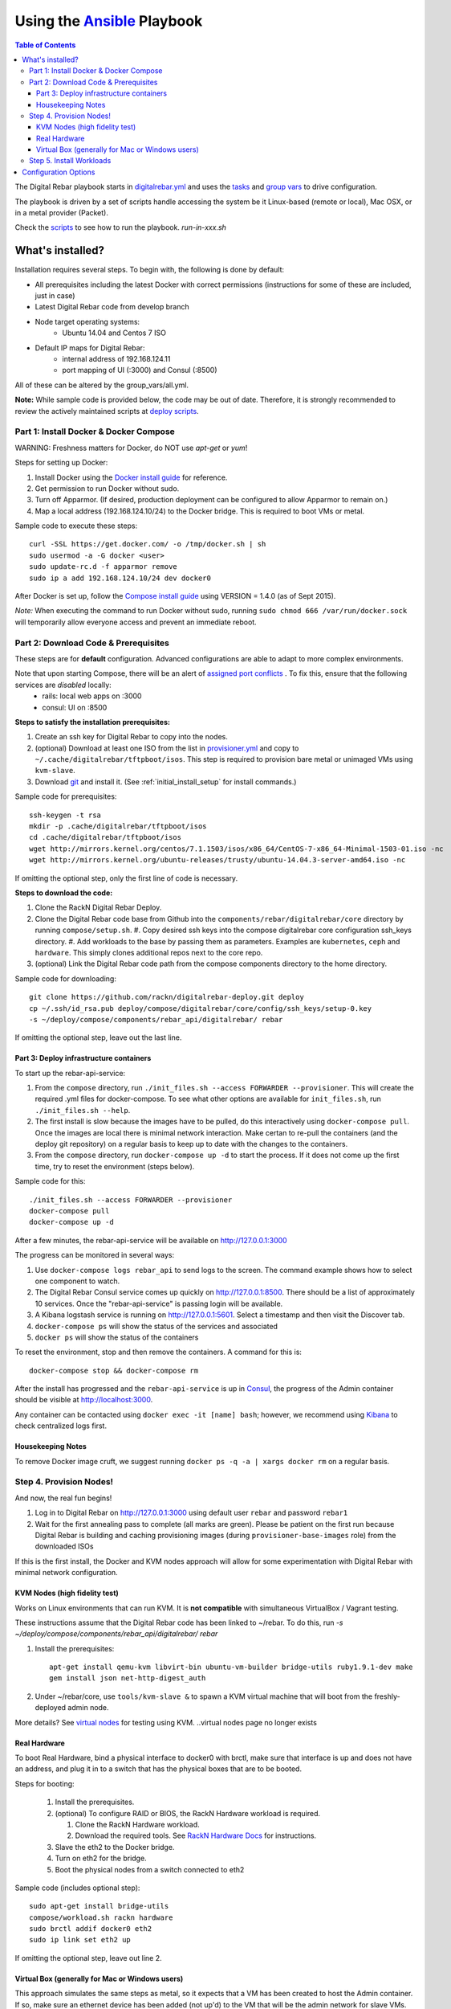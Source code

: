 Using the `Ansible <http://ansible.com>`_ Playbook
##################################################

.. contents:: Table of Contents
  :depth: 6

The Digital Rebar playbook starts in `digitalrebar.yml <https://github.com/rackn/digitalrebar-deploy/digitalrebar.yml>`_ and uses the `tasks <https://github.com/rackn/digitalrebar-deploy/tasks>`_ and `group vars <https://github.com/rackn/digitalrebar-deploy/group_vars>`_ to drive configuration.

The playbook is driven by a set of scripts handle accessing the system be it Linux-based (remote or local), Mac OSX, or in a metal provider (Packet).

Check the `scripts <https://github.com/rackn/digitalrebar-deploy>`_ to see how to run the playbook.  *run-in-xxx.sh*

What's installed?
"""""""""""""""""
Installation requires several steps. To begin with, the following is done by default:

* All prerequisites including the latest Docker with correct permissions (instructions for some of these are included, just in case)
* Latest Digital Rebar code from develop branch
* Node target operating systems:
    * Ubuntu 14.04 and Centos 7 ISO
* Default IP maps for Digital Rebar:
    * internal address of 192.168.124.11
    * port mapping of UI (:3000) and Consul (:8500)

All of these can be altered by the group_vars/all.yml.

**Note:** While sample code is provided below, the code may be out of date. Therefore, it is strongly recommended to review the actively maintained scripts at `deploy scripts <https://github.com/rackn/digitalrebar-deploy>`_.

Part 1: Install Docker & Docker Compose
~~~~~~~~~~~~~~~~~~~~~~~~~~~~~~~~~~~~~~~

WARNING: Freshness matters for Docker, do NOT use *apt-get* or *yum*!

Steps for setting up Docker:

#. Install Docker using the `Docker install guide <http://docs.docker.io/en/latest/installation/>`_ for reference.
#. Get permission to run Docker without sudo.
#. Turn off Apparmor. (If desired, production deployment can be configured to allow Apparmor to remain on.)
#. Map a local address (192.168.124.10/24) to the Docker bridge. This is required to boot VMs or metal.

Sample code to execute these steps::

  curl -SSL https://get.docker.com/ -o /tmp/docker.sh | sh
  sudo usermod -a -G docker <user>
  sudo update-rc.d -f apparmor remove
  sudo ip a add 192.168.124.10/24 dev docker0

After Docker is set up, follow the `Compose install guide <https://docs.docker.com/compose/install/>`_ using VERSION = 1.4.0 (as of Sept 2015).

*Note:* When executing the command to run Docker without sudo, running ``sudo chmod 666 /var/run/docker.sock`` will temporarily allow everyone access and prevent an immediate reboot.

Part 2: Download Code & Prerequisites
~~~~~~~~~~~~~~~~~~~~~~~~~~~~~~~~~~~
These steps are for **default** configuration.  Advanced configurations are able to adapt to more complex environments.

Note that upon starting Compose, there will be an alert of `assigned port conflicts <docker-compose-common.yml>`_ . To fix this, ensure that the following services are *disabled* locally:
   * rails: local web apps on :3000
   * consul: UI on :8500

**Steps to satisfy the installation prerequisites:**

#. Create an ssh key for Digital Rebar to copy into the nodes.
#. (optional) Download at least one ISO from the list in `provisioner.yml <https://github.com/digitalrebar/core/blob/develop/barclamps/provisioner.yml#L135>`_ and copy to ``~/.cache/digitalrebar/tftpboot/isos``.  This step is required to provision bare metal or unimaged VMs using ``kvm-slave``.
#. Download `git <https://git-scm.com/>`_ and install it. (See :ref:`initial_install_setup` for install commands.)

Sample code for prerequisites::

  ssh-keygen -t rsa
  mkdir -p .cache/digitalrebar/tftpboot/isos
  cd .cache/digitalrebar/tftpboot/isos
  wget http://mirrors.kernel.org/centos/7.1.1503/isos/x86_64/CentOS-7-x86_64-Minimal-1503-01.iso -nc
  wget http://mirrors.kernel.org/ubuntu-releases/trusty/ubuntu-14.04.3-server-amd64.iso -nc

If omitting the optional step, only the first line of code is necessary.

**Steps to download the code:**

#. Clone the RackN Digital Rebar Deploy.
#. Clone the Digital Rebar code base from Github into the ``components/rebar/digitalrebar/core`` directory by running ``compose/setup.sh``.
   #. Copy desired ssh keys into the compose digitalrebar core configuration ssh_keys directory.
   #. Add workloads to the base by passing them as parameters.  Examples are ``kubernetes``, ``ceph`` and ``hardware``.  This simply clones additional repos next to the core repo.
#. (optional) Link the Digital Rebar code path from the compose components directory to the home directory.

Sample code for downloading::

  git clone https://github.com/rackn/digitalrebar-deploy.git deploy
  cp ~/.ssh/id_rsa.pub deploy/compose/digitalrebar/core/config/ssh_keys/setup-0.key
  -s ~/deploy/compose/components/rebar_api/digitalrebar/ rebar

If omitting the optional step, leave out the last line.

Part 3: Deploy infrastructure containers
----------------------------------------
To start up the rebar-api-service:

#. From the ``compose`` directory, run ``./init_files.sh --access FORWARDER --provisioner``.  This will create the required .yml files for docker-compose.  To see what other options are available for ``init_files.sh``, run ``./init_files.sh --help``.
#. The first install is slow because the images have to be pulled, do this interactively using ``docker-compose pull``.  Once the images are local there is minimal network interaction.  Make certan to re-pull the containers (and the deploy git repository) on a regular basis to keep up to date with the changes to the containers.
#. From the ``compose`` directory, run ``docker-compose up -d`` to start the process.  If it does not come up the first time, try to reset the environment (steps below).

Sample code for this::

  ./init_files.sh --access FORWARDER --provisioner
  docker-compose pull
  docker-compose up -d

After a few minutes, the rebar-api-service will be available on http://127.0.0.1:3000

The progress can be monitored in several ways:

#. Use ``docker-compose logs rebar_api`` to send logs to the screen.  The command example shows how to select one component to watch.
#. The Digital Rebar Consul service comes up quickly on http://127.0.0.1:8500.  There should be a list of approximately 10 services. Once the "rebar-api-service" is passing login will be available.
#. A Kibana logstash service is running on http://127.0.0.1:5601.  Select a timestamp and then visit the Discover tab.
#. ``docker-compose ps`` will show the status of the services and associated
#. ``docker ps`` will show the status of the containers

To reset the environment, stop and then remove the containers. A command for this is::

  docker-compose stop && docker-compose rm

After the install has progressed and the ``rebar-api-service`` is up in `Consul <http://127.0.0.1:8500>`_, the progress of the Admin container should be visible at http://localhost:3000.

Any container can be contacted using ``docker exec -it [name] bash``; however, we recommend using `Kibana <http://127.0.0.1:5601>`_ to check centralized logs first.

Housekeeping Notes
------------------

To remove Docker image cruft, we suggest running ``docker ps -q -a | xargs docker rm`` on a regular basis.

Step 4. Provision Nodes!
~~~~~~~~~~~~~~~~~~~~~~~~

And now, the real fun begins!

#. Log in to Digital Rebar on http://127.0.0.1:3000 using default user ``rebar`` and password ``rebar1``
#. Wait for the first annealing pass to complete (all marks are green).  Please be patient on the first run because Digital Rebar is building and caching provisioning images (during ``provisioner-base-images`` role) from the downloaded ISOs

If this is the first install, the Docker and KVM nodes approach will allow for some experimentation with Digital Rebar with minimal network configuration.


KVM Nodes (high fidelity test)
------------------------------

Works on Linux environments that can run KVM.  It is **not compatible** with simultaneous VirtualBox / Vagrant testing.

These instructions assume that the Digital Rebar code has been linked to ~/rebar. To do this, run `-s ~/deploy/compose/components/rebar_api/digitalrebar/ rebar`

#. Install the prerequisites::

     apt-get install qemu-kvm libvirt-bin ubuntu-vm-builder bridge-utils ruby1.9.1-dev make
     gem install json net-http-digest_auth

#. Under ~/rebar/core, use ``tools/kvm-slave &`` to spawn a KVM virtual machine that will boot from the freshly-deployed admin node.

More details? See `virtual nodes <development/advanced-install/kvm-slaves.rst>`_ for testing using KVM.
..virtual nodes page no longer exists

Real Hardware
-------------

To boot Real Hardware, bind a physical interface to docker0 with brctl,
make sure that interface is up and does not have an address, and plug it
in to a switch that has the physical boxes that are to be booted.

Steps for booting:

  #. Install the prerequisites.
  #. (optional) To configure RAID or BIOS, the RackN Hardware workload is required.

     #. Clone the RackN Hardware workload.
     #. Download the required tools.  See `RackN Hardware Docs <https://github.com/rackn/hardware/blob/master/doc/README.md>`_ for instructions.
  #. Slave the eth2 to the Docker bridge.
  #. Turn on eth2 for the bridge.
  #. Boot the physical nodes from a switch connected to eth2

Sample code (includes optional step)::

  sudo apt-get install bridge-utils
  compose/workload.sh rackn hardware
  sudo brctl addif docker0 eth2
  sudo ip link set eth2 up

If omitting the optional step, leave out line 2.

Virtual Box (generally for Mac or Windows users)
------------------------------------------------

This approach simulates the same steps as metal, so it expects that a VM has been
created to host the Admin container.  If so, make sure an ethernet device has been
added (not up'd) to the VM that will be the admin network for slave VMs. Also,
if using vmware, E1000 Nics will be required and make sure the
network settings are set to "Allow" promiscuous mode.

If the development environment is running in VMs, the steps for this are as follows:

#. Make sure that the Admin VM has an extra eth port connected to a dedicated host only bridge (let's assume eth2)
#. Slave the eth2 to the Docker bridge.
#. Turn on eth2 for the bridge.
#. Create a VM with eth0
   #. It should be attached to the dedicated host only bridge
   #. Make sure it is able to network boot
#. Boot the VM.
   #. It should PXE boot.
   #. The VM should register and automatically progress in the system deployment.
   #. If there are issues, review the ``/var/log/install.log`` for details.

Sample code for this::

  sudo brctl addif docker0 eth2
  sudo ip link set eth2 up

Step 5. Install Workloads
~~~~~~~~~~~~~~~~~~~~~~~~~

From the Digital Rebar UI, use one of the Deployment Wizards to select roles to install on available nodes.  Once roles have been selected for nodes, the deployment must be "committed."


Configuration Options
"""""""""""""""""""""

The following options are available to be modified in the `group_vars/all.yml <https://github.com/rackn/digitalrebar-deploy/group_vars/all.yml>`_ file.  The file contains documentation for each variable, but additional detail is specified in the table below.

+---------------+----------+-----------+---------+
| *Key*         | *Values* | *Default* | *Notes* |
+---------------+----------+-----------+---------+
| dr_services   |          |           |         |
|               |          | jj        | jj      |
+---------------+----------+-----------+---------+
| dr_workload   | jj       | jj        |         |
+---------------+----------+-----------+---------+
